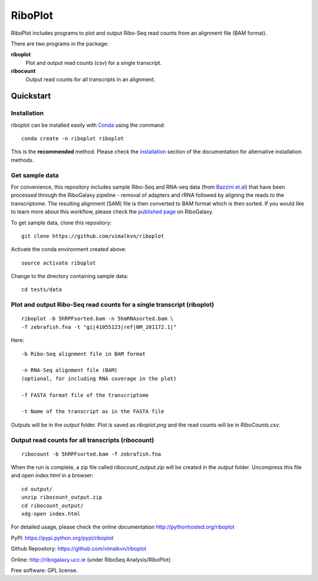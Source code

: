 ========
RiboPlot
========

.. image:: https://img.shields.io/pypi/v/riboplot.svg
   :target: https://pypi.python.org/pypi/riboplot

RiboPlot includes programs to plot and output Ribo-Seq read counts from an alignment file (BAM format).

There are two programs in the package:

**riboplot**
  Plot and output read counts (csv) for a single transcript.

**ribocount**
  Output read counts for all transcripts in an alignment.

Quickstart
----------

Installation
............
riboplot can be installed easily with Conda_ using the command::

  conda create -n riboplot riboplot

This is the **recommended** method. Please check the
installation_ section of the documentation for alternative
installation methods.

Get sample data
...............
For convenience, this repository includes sample Ribo-Seq and
RNA-seq data (from `Bazzini et.al`_) that have been processed
through the RiboGalaxy pipeline - removal of adapters and rRNA
followed by aligning the reads to the transcriptome. The resulting
alignment (SAM) file is then converted to BAM format which is
then sorted. If you would like to learn more about this workflow,
please check the `published page`_ on RiboGalaxy.

To get sample data, clone this repository::

  git clone https://github.com/vimalkvn/riboplot

Activate the conda environment created above::

  source activate riboplot
	
Change to the directory containing sample data::

  cd tests/data

Plot and output Ribo-Seq read counts for a single transcript (riboplot)
.......................................................................
::

  riboplot -b 5hRPFsorted.bam -n 5hmRNAsorted.bam \
  -f zebrafish.fna -t "gi|41055123|ref|NM_201172.1|"

Here::

  -b Ribo-Seq alignment file in BAM format

  -n RNA-Seq alignment file (BAM) 
  (optional, for including RNA coverage in the plot)

  -f FASTA format file of the transcriptome

  -t Name of the transcript as in the FASTA file

Outputs will be in the *output* folder. Plot is saved as
*riboplot.png* and the read counts will be in *RiboCounts.csv*.

.. image:: docs/images/riboplot_default.png
   :scale: 60 %
   :alt: RiboPlot of a single transcript

Output read counts for all transcripts (ribocount)
..................................................
::

  ribocount -b 5hRPFsorted.bam -f zebrafish.fna

When the run is complete, a zip file called
*ribocount_output.zip* will be created in the *output* folder.
Uncompress this file and open *index.html* in a browser::

   cd output/
   unzip ribocount_output.zip 
   cd ribocount_output/
   xdg-open index.html 

.. image:: docs/images/ribocount.png
   :scale: 60 %
   :alt: RiboCount of all transcripts

   
For detailed usage, please check the online documentation
http://pythonhosted.org/riboplot

PyPI: https://pypi.python.org/pypi/riboplot

Github Repository: https://github.com/vimalkvn/riboplot

Online: http://ribogalaxy.ucc.ie (under RiboSeq Analysis/RiboPlot)

Free software: GPL license.

.. Links

.. _Bazzini et.al: https://www.ncbi.nlm.nih.gov/pubmed/24705786
.. _Conda: https://conda.io
.. _installation: https://pythonhosted.org/riboplot/installation.html
.. _published page: https://ribogalaxy.ucc.ie/u/vimalkumarvelayudhan/p/using-riboplot-and-ribocount


